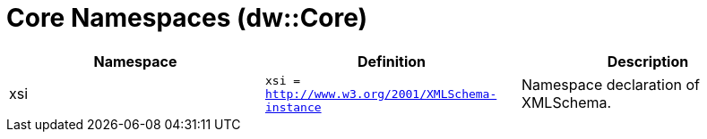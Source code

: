 = Core Namespaces (dw::Core)

|===
| Namespace | Definition | Description

| xsi
| `xsi = http://www.w3.org/2001/XMLSchema-instance`
| Namespace declaration of XMLSchema.

|===




